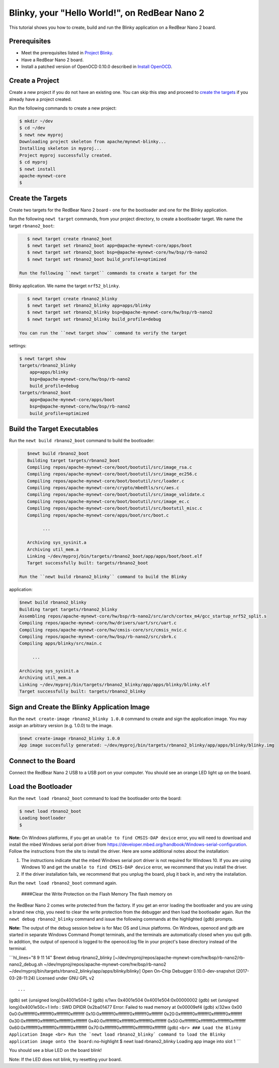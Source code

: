 Blinky, your "Hello World!", on RedBear Nano 2
----------------------------------------------

This tutorial shows you how to create, build and run the Blinky
application on a RedBear Nano 2 board.

Prerequisites
~~~~~~~~~~~~~

-  Meet the prerequisites listed in `Project
   Blinky </os/tutorials/blinky.html>`__.
-  Have a RedBear Nano 2 board.
-  Install a patched version of OpenOCD 0.10.0 described in `Install
   OpenOCD </os/get_started/cross_tools/>`__.

Create a Project
~~~~~~~~~~~~~~~~

Create a new project if you do not have an existing one. You can skip
this step and proceed to `create the targets <#create_targets>`__ if you
already have a project created.

Run the following commands to create a new project:

.. code-block:: console

        $ mkdir ~/dev
        $ cd ~/dev
        $ newt new myproj
        Downloading project skeleton from apache/mynewt-blinky...
        Installing skeleton in myproj...
        Project myproj successfully created.
        $ cd myproj
        $ newt install
        apache-mynewt-core
        $

Create the Targets
~~~~~~~~~~~~~~~~~~

Create two targets for the RedBear Nano 2 board - one for the bootloader
and one for the Blinky application.

Run the following ``newt target`` commands, from your project directory,
to create a bootloader target. We name the target ``rbnano2_boot``:

.. code-block:: console

    $ newt target create rbnano2_boot
    $ newt target set rbnano2_boot app=@apache-mynewt-core/apps/boot
    $ newt target set rbnano2_boot bsp=@apache-mynewt-core/hw/bsp/rb-nano2
    $ newt target set rbnano2_boot build_profile=optimized

 Run the following ``newt target`` commands to create a target for the
Blinky application. We name the target ``nrf52_blinky``.

.. code-block:: console

    $ newt target create rbnano2_blinky
    $ newt target set rbnano2_blinky app=apps/blinky
    $ newt target set rbnano2_blinky bsp=@apache-mynewt-core/hw/bsp/rb-nano2
    $ newt target set rbnano2_blinky build_profile=debug

 You can run the ``newt target show`` command to verify the target
settings:

.. code-block:: console

    $ newt target show 
    targets/rbnano2_blinky
        app=apps/blinky
        bsp=@apache-mynewt-core/hw/bsp/rb-nano2
        build_profile=debug
    targets/rbnano2_boot
        app=@apache-mynewt-core/apps/boot
        bsp=@apache-mynewt-core/hw/bsp/rb-nano2
        build_profile=optimized

Build the Target Executables
~~~~~~~~~~~~~~~~~~~~~~~~~~~~

Run the ``newt build rbnano2_boot`` command to build the bootloader:

.. code-block:: console

    $newt build rbnano2_boot
    Building target targets/rbnano2_boot
    Compiling repos/apache-mynewt-core/boot/bootutil/src/image_rsa.c
    Compiling repos/apache-mynewt-core/boot/bootutil/src/image_ec256.c
    Compiling repos/apache-mynewt-core/boot/bootutil/src/loader.c
    Compiling repos/apache-mynewt-core/crypto/mbedtls/src/aes.c
    Compiling repos/apache-mynewt-core/boot/bootutil/src/image_validate.c
    Compiling repos/apache-mynewt-core/boot/bootutil/src/image_ec.c
    Compiling repos/apache-mynewt-core/boot/bootutil/src/bootutil_misc.c
    Compiling repos/apache-mynewt-core/apps/boot/src/boot.c

          ...

    Archiving sys_sysinit.a
    Archiving util_mem.a
    Linking ~/dev/myproj/bin/targets/rbnano2_boot/app/apps/boot/boot.elf
    Target successfully built: targets/rbnano2_boot

 Run the ``newt build rbnano2_blinky`` command to build the Blinky
application:

.. code-block:: console

    $newt build rbnano2_blinky
    Building target targets/rbnano2_blinky
    Assembling repos/apache-mynewt-core/hw/bsp/rb-nano2/src/arch/cortex_m4/gcc_startup_nrf52_split.s
    Compiling repos/apache-mynewt-core/hw/drivers/uart/src/uart.c
    Compiling repos/apache-mynewt-core/hw/cmsis-core/src/cmsis_nvic.c
    Compiling repos/apache-mynewt-core/hw/bsp/rb-nano2/src/sbrk.c
    Compiling apps/blinky/src/main.c

         ...

    Archiving sys_sysinit.a
    Archiving util_mem.a
    Linking ~/dev/myproj/bin/targets/rbnano2_blinky/app/apps/blinky/blinky.elf
    Target successfully built: targets/rbnano2_blinky

Sign and Create the Blinky Application Image
~~~~~~~~~~~~~~~~~~~~~~~~~~~~~~~~~~~~~~~~~~~~

Run the ``newt create-image rbnano2_blinky 1.0.0`` command to create and
sign the application image. You may assign an arbitrary version (e.g.
1.0.0) to the image.

.. code-block:: console

    $newt create-image rbnano2_blinky 1.0.0
    App image succesfully generated: ~/dev/myproj/bin/targets/rbnano2_blinky/app/apps/blinky/blinky.img

Connect to the Board
~~~~~~~~~~~~~~~~~~~~

Connect the RedBear Nano 2 USB to a USB port on your computer. You
should see an orange LED light up on the board.

Load the Bootloader
~~~~~~~~~~~~~~~~~~~

Run the ``newt load rbnano2_boot`` command to load the bootloader onto
the board:

.. code-block:: console

    $ newt load rbnano2_boot
    Loading bootloader
    $

**Note:** On Windows platforms, if you get an
``unable to find CMSIS-DAP device`` error, you will need to download and
install the mbed Windows serial port driver from
https://developer.mbed.org/handbook/Windows-serial-configuration. Follow
the instructions from the site to install the driver. Here are some
additional notes about the installation:

1. The instructions indicate that the mbed Windows serial port driver is
   not required for Windows 10. If you are using Windows 10 and get the
   ``unable to find CMSIS-DAP device`` error, we recommend that you
   install the driver.
2. If the driver installation fails, we recommend that you unplug the
   board, plug it back in, and retry the installation.

Run the ``newt load rbnano2_boot`` command again.

 ####Clear the Write Protection on the Flash Memory The flash memory on
the RedBear Nano 2 comes write protected from the factory. If you get an
error loading the bootloader and you are using a brand new chip, you
need to clear the write protection from the debugger and then load the
bootloader again. Run the ``newt debug rbnano2_blinky`` command and
issue the following commands at the highlighted (gdb) prompts.

**Note:** The output of the debug session below is for Mac OS and Linux
platforms. On Windows, openocd and gdb are started in separate Windows
Command Prompt terminals, and the terminals are automatically closed
when you quit gdb. In addition, the output of openocd is logged to the
openocd.log file in your project's base directory instead of the
terminal.

\`\`\`hl\_lines="8 9 11 14" $newt debug rbnano2\_blinky
[~/dev/myproj/repos/apache-mynewt-core/hw/bsp/rb-nano2/rb-nano2\_debug.sh
~/dev/myproj/repos/apache-mynewt-core/hw/bsp/rb-nano2
~/dev/myproj/bin/targets/rbnano2\_blinky/app/apps/blinky/blinky] Open
On-Chip Debugger 0.10.0-dev-snapshot (2017-03-28-11:24) Licensed under
GNU GPL v2

::

     ...

(gdb) set {unsigned long}0x4001e504=2 (gdb) x/1wx 0x4001e504
0x4001e504:0x00000002 (gdb) set {unsigned long}0x4001e50c=1 Info : SWD
DPIDR 0x2ba01477 Error: Failed to read memory at 0x00009ef4 (gdb) x/32wx
0x00 0x0:0xffffffff0xffffffff0xffffffff0xffffffff
0x10:0xffffffff0xffffffff0xffffffff0xffffffff
0x20:0xffffffff0xffffffff0xffffffff0xffffffff
0x30:0xffffffff0xffffffff0xffffffff0xffffffff
0x40:0xffffffff0xffffffff0xffffffff0xffffffff
0x50:0xffffffff0xffffffff0xffffffff0xffffffff
0x60:0xffffffff0xffffffff0xffffffff0xffffffff
0x70:0xffffffff0xffffffff0xffffffff0xffffffff (gdb)
``<br> ### Load the Blinky Application Image <br> Run the `newt load rbnano2_blinky` command to load the Blinky application image onto the board:``\ no-highlight
$ newt load rbnano2\_blinky Loading app image into slot 1 \`\`\`

You should see a blue LED on the board blink!

Note: If the LED does not blink, try resetting your board.
